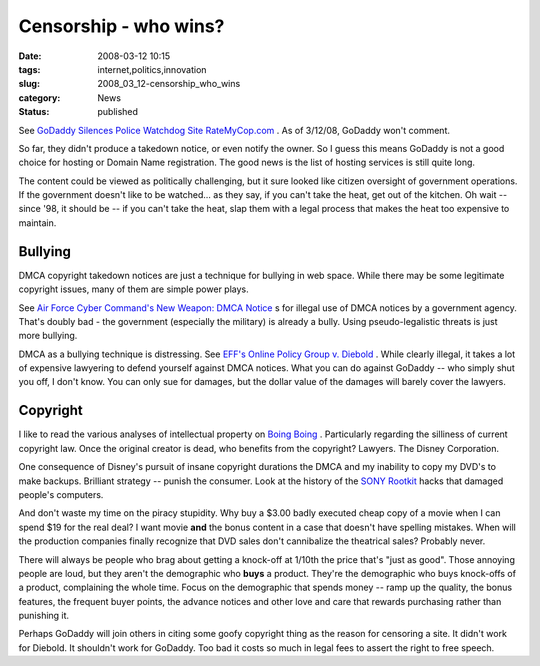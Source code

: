 Censorship - who wins?
======================

:date: 2008-03-12 10:15
:tags: internet,politics,innovation
:slug: 2008_03_12-censorship_who_wins
:category: News
:status: published







See `GoDaddy Silences Police Watchdog Site RateMyCop.com <http://blog.wired.com/27bstroke6/2008/03/godaddy-silence.html>`_ .  As of 3/12/08, GoDaddy won't comment.



So far, they didn't produce a takedown notice, or even notify the owner.  So I guess this means GoDaddy is not a good choice for hosting or Domain Name registration.  The good news is the list of hosting services is still quite long.



The content could be viewed as politically challenging, but it sure looked like citizen oversight of government operations.  If the government doesn't like to be watched... as they say, if you can't take the heat, get out of the kitchen.  Oh wait -- since '98, it should be -- if you can't take the heat, slap them with a legal process that makes the heat too expensive to maintain.



Bullying
--------



DMCA copyright takedown notices are just a technique for bullying in web space.  While there may be some legitimate copyright issues, many of them are simple power plays.



See `Air Force Cyber Command's New Weapon: DMCA Notice <http://blog.wired.com/27bstroke6/2008/03/air-force-cyber.html>`_ s for illegal use of DMCA notices by a government agency.  That's doubly bad - the government (especially the military) is already a bully.  Using pseudo-legalistic threats is just more bullying.



DMCA as a bullying technique is distressing.  See `EFF's Online Policy Group v. Diebold <http://www.eff.org/cases/online-policy-group-v-diebold>`_ .  While clearly illegal, it takes a lot of expensive lawyering to defend yourself against DMCA notices.  What you can do against GoDaddy -- who simply shut you off, I don't know.  You can only sue for damages, but the dollar value of the damages will barely cover the lawyers.



Copyright
----------



I like to read the various analyses of intellectual property on `Boing Boing <http://www.boingboing.net>`_ .  Particularly regarding the silliness of current copyright law.  Once the original creator is dead, who benefits from the copyright?  Lawyers.  The Disney Corporation.



One consequence of Disney's pursuit of insane copyright durations the DMCA and my inability to copy my DVD's to make backups.  Brilliant strategy -- punish the consumer.  Look at the history of the `SONY Rootkit <http://www.boingboing.net/2005/11/14/sony-anticustomer-te.html>`_  hacks that damaged people's computers.



And don't waste my time on the piracy stupidity.  Why buy a $3.00 badly executed cheap copy of a movie when I can spend $19 for the real deal? I want movie **and**  the bonus content in a case that doesn't have spelling mistakes.   When will the production companies finally recognize that DVD sales don't cannibalize the theatrical sales?  Probably never.



There will always be people who brag about getting a knock-off at 1/10th the price that's "just as good". Those annoying people are loud, but they aren't the demographic who **buys**  a product.  They're the demographic who buys knock-offs of a product, complaining the whole time.  Focus on the demographic that spends money -- ramp up the quality, the bonus features, the frequent buyer points, the advance notices and other love and care that rewards purchasing rather than punishing it.



Perhaps GoDaddy will join others in citing some goofy copyright thing as the reason for censoring a site.  It didn't work for Diebold.  It shouldn't work for GoDaddy.  Too bad it costs so much in legal fees to assert the right to free speech.














